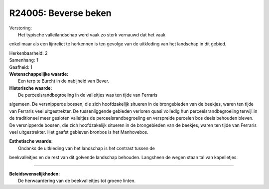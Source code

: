 R24005: Beverse beken
=====================

| Verstoring:
|  Het typische valleilandschap werd vaak zo sterk vernauwd dat het vaak
enkel maar als een lijnrelict te herkennen is ten gevolge van de
uitkleding van het landschap in dit gebied.

| Herkenbaarheid: 2

| Samenhang: 1

| Gaafheid: 1

| **Wetenschappelijke waarde:**
|  Een terp te Burcht in de nabijheid van Bever.

| **Historische waarde:**
|  De perceelsrandbegroeiing in de valleitjes was ten tijde van Ferraris
algemeen. De versnipperde bossen, die zich hoofdzakelijk situeren in de
brongebieden van de beekjes, waren ten tijde van Ferraris veel
uitgestrekter. De tussenliggende gebieden verloren quasi volledig hun
perceelsrandbegroeiing terwijl in de traditioneel meer gesloten
valleitjes de perceelsrandbegroeiing en verspreide percelen bos deels
behouden bleven. De versnipperde bossen, die zich hoofdzakelijk situeren
in de brongebieden van de beekjes, waren ten tijde van Ferraris veel
uitgestrekter. Het gaafst gebleven bronbos is het Manhovebos.

| **Esthetische waarde:**
|  Ondanks de uitkleding van het landschap is het contrast tussen de
beekvalleitjes en de rest van dit golvende landschap behouden. Langsheen
de wegen staan tal van kapelletjes.

--------------

| **Beleidswenselijkheden:**
|  De herwaardering van de beekvalleitjes tot groene linten.
